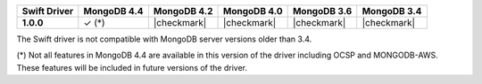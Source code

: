 .. list-table::
   :header-rows: 1
   :stub-columns: 1
   :class: compatibility-large

   * - Swift Driver
     - MongoDB 4.4
     - MongoDB 4.2
     - MongoDB 4.0
     - MongoDB 3.6
     - MongoDB 3.4

   * - 1.0.0
     - ✓ (*)
     - |checkmark|
     - |checkmark|
     - |checkmark|
     - |checkmark|

The Swift driver is not compatible with MongoDB server versions older than 3.4.

(*) Not all features in MongoDB 4.4 are available in this version of the
driver including OCSP and MONGODB-AWS. These features will be included in
future versions of the driver.
